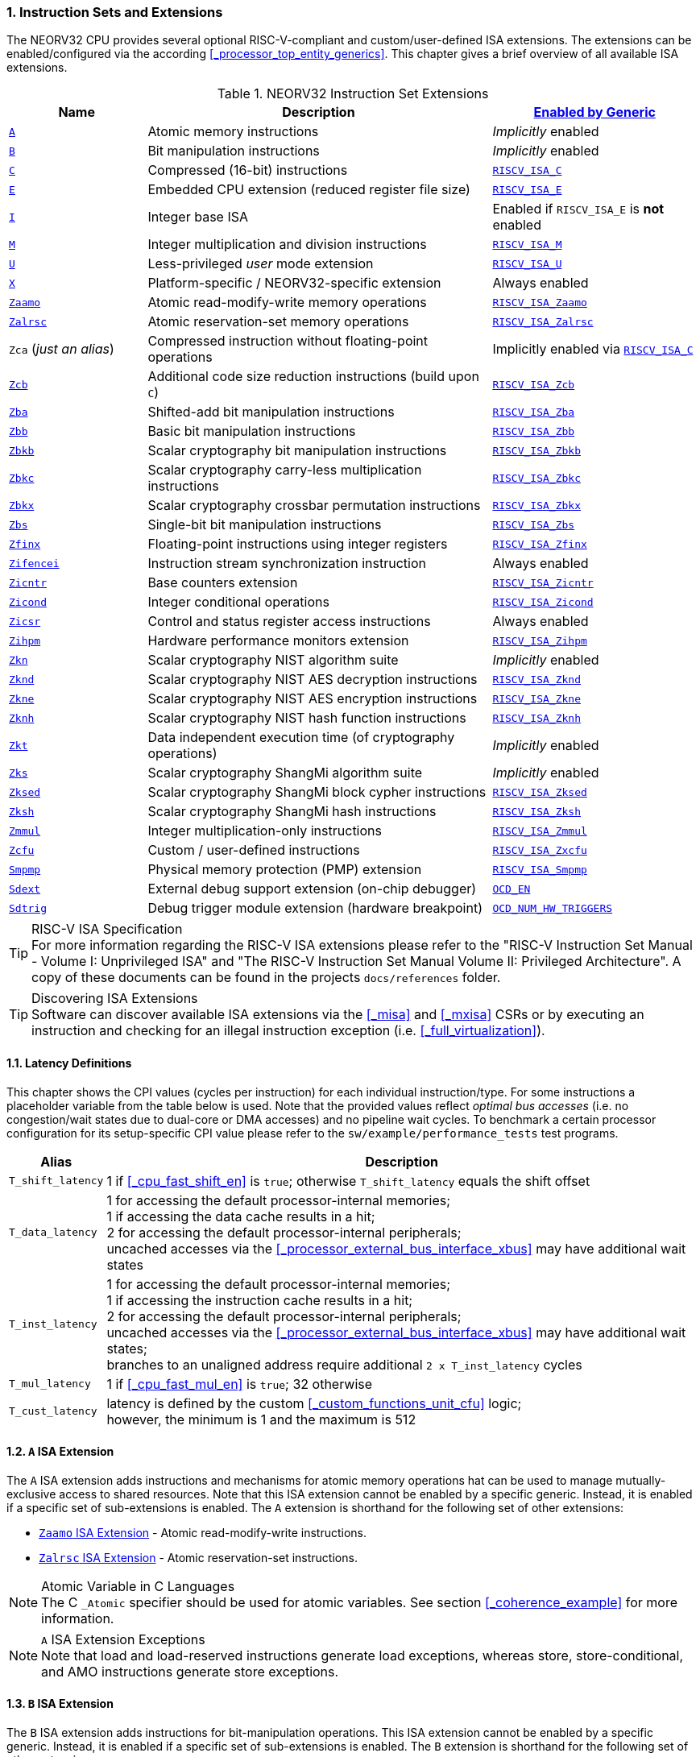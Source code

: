 :sectnums:
=== Instruction Sets and Extensions

The NEORV32 CPU provides several optional RISC-V-compliant and custom/user-defined ISA extensions.
The extensions can be enabled/configured via the according <<_processor_top_entity_generics>>.
This chapter gives a brief overview of all available ISA extensions.

.NEORV32 Instruction Set Extensions
[cols="<2,<5,<3"]
[options="header",grid="rows"]
|=======================
| Name | Description | <<_processor_top_entity_generics, Enabled by Generic>>
| <<_a_isa_extension,`A`>>               | Atomic memory instructions                                   | _Implicitly_ enabled
| <<_b_isa_extension,`B`>>               | Bit manipulation instructions                                | _Implicitly_ enabled
| <<_c_isa_extension,`C`>>               | Compressed (16-bit) instructions                             | <<_processor_top_entity_generics, `RISCV_ISA_C`>>
| <<_e_isa_extension,`E`>>               | Embedded CPU extension (reduced register file size)          | <<_processor_top_entity_generics, `RISCV_ISA_E`>>
| <<_i_isa_extension,`I`>>               | Integer base ISA                                             | Enabled if `RISCV_ISA_E` is **not** enabled
| <<_m_isa_extension,`M`>>               | Integer multiplication and division instructions             | <<_processor_top_entity_generics, `RISCV_ISA_M`>>
| <<_u_isa_extension,`U`>>               | Less-privileged _user_ mode extension                        | <<_processor_top_entity_generics, `RISCV_ISA_U`>>
| <<_x_isa_extension,`X`>>               | Platform-specific / NEORV32-specific extension               | Always enabled
| <<_zaamo_isa_extension,`Zaamo`>>       | Atomic read-modify-write memory operations                   | <<_processor_top_entity_generics, `RISCV_ISA_Zaamo`>>
| <<_zalrsc_isa_extension,`Zalrsc`>>     | Atomic reservation-set memory operations                     | <<_processor_top_entity_generics, `RISCV_ISA_Zalrsc`>>
| `Zca` (_just an alias_)                | Compressed instruction without floating-point operations     | Implicitly enabled via <<_processor_top_entity_generics, `RISCV_ISA_C`>>
| <<_zcb_isa_extension,`Zcb`>>           | Additional code size reduction instructions (build upon `C`) | <<_processor_top_entity_generics, `RISCV_ISA_Zcb`>>
| <<_zba_isa_extension,`Zba`>>           | Shifted-add bit manipulation instructions                    | <<_processor_top_entity_generics, `RISCV_ISA_Zba`>>
| <<_zbb_isa_extension,`Zbb`>>           | Basic bit manipulation instructions                          | <<_processor_top_entity_generics, `RISCV_ISA_Zbb`>>
| <<_zbkb_isa_extension,`Zbkb`>>         | Scalar cryptography bit manipulation instructions            | <<_processor_top_entity_generics, `RISCV_ISA_Zbkb`>>
| <<_zbkc_isa_extension,`Zbkc`>>         | Scalar cryptography carry-less multiplication instructions   | <<_processor_top_entity_generics, `RISCV_ISA_Zbkc`>>
| <<_zbkx_isa_extension,`Zbkx`>>         | Scalar cryptography crossbar permutation instructions        | <<_processor_top_entity_generics, `RISCV_ISA_Zbkx`>>
| <<_zbs_isa_extension,`Zbs`>>           | Single-bit bit manipulation instructions                     | <<_processor_top_entity_generics, `RISCV_ISA_Zbs`>>
| <<_zfinx_isa_extension,`Zfinx`>>       | Floating-point instructions using integer registers          | <<_processor_top_entity_generics, `RISCV_ISA_Zfinx`>>
| <<_zifencei_isa_extension,`Zifencei`>> | Instruction stream synchronization instruction               | Always enabled
| <<_zicntr_isa_extension,`Zicntr`>>     | Base counters extension                                      | <<_processor_top_entity_generics, `RISCV_ISA_Zicntr`>>
| <<_zicond_isa_extension,`Zicond`>>     | Integer conditional operations                               | <<_processor_top_entity_generics, `RISCV_ISA_Zicond`>>
| <<_zicsr_isa_extension,`Zicsr`>>       | Control and status register access instructions              | Always enabled
| <<_zihpm_isa_extension,`Zihpm`>>       | Hardware performance monitors extension                      | <<_processor_top_entity_generics, `RISCV_ISA_Zihpm`>>
| <<_zkn_isa_extension,`Zkn`>>           | Scalar cryptography NIST algorithm suite                     | _Implicitly_ enabled
| <<_zknd_isa_extension,`Zknd`>>         | Scalar cryptography NIST AES decryption instructions         | <<_processor_top_entity_generics, `RISCV_ISA_Zknd`>>
| <<_zkne_isa_extension,`Zkne`>>         | Scalar cryptography NIST AES encryption instructions         | <<_processor_top_entity_generics, `RISCV_ISA_Zkne`>>
| <<_zknh_isa_extension,`Zknh`>>         | Scalar cryptography NIST hash function instructions          | <<_processor_top_entity_generics, `RISCV_ISA_Zknh`>>
| <<_zkt_isa_extension,`Zkt`>>           | Data independent execution time (of cryptography operations) | _Implicitly_ enabled
| <<_zks_isa_extension,`Zks`>>           | Scalar cryptography ShangMi algorithm suite                  | _Implicitly_ enabled
| <<_zksed_isa_extension,`Zksed`>>       | Scalar cryptography ShangMi block cypher instructions        | <<_processor_top_entity_generics, `RISCV_ISA_Zksed`>>
| <<_zksh_isa_extension,`Zksh`>>         | Scalar cryptography ShangMi hash instructions                | <<_processor_top_entity_generics, `RISCV_ISA_Zksh`>>
| <<_zmmul_isa_extension,`Zmmul`>>       | Integer multiplication-only instructions                     | <<_processor_top_entity_generics, `RISCV_ISA_Zmmul`>>
| <<_zxcfu_isa_extension,`Zcfu`>>        | Custom / user-defined instructions                           | <<_processor_top_entity_generics, `RISCV_ISA_Zxcfu`>>
| <<_smpmp_isa_extension,`Smpmp`>>       | Physical memory protection (PMP) extension                   | <<_processor_top_entity_generics, `RISCV_ISA_Smpmp`>>
| <<_sdext_isa_extension,`Sdext`>>       | External debug support extension (on-chip debugger)          | <<_processor_top_entity_generics, `OCD_EN`>>
| <<_sdtrig_isa_extension,`Sdtrig`>>     | Debug trigger module extension (hardware breakpoint)         | <<_processor_top_entity_generics, `OCD_NUM_HW_TRIGGERS`>>
|=======================

.RISC-V ISA Specification
[TIP]
For more information regarding the RISC-V ISA extensions please refer to the "RISC-V Instruction Set Manual - Volume
I: Unprivileged ISA" and "The RISC-V Instruction Set Manual Volume II: Privileged Architecture". A copy of these
documents can be found in the projects `docs/references` folder.

.Discovering ISA Extensions
[TIP]
Software can discover available ISA extensions via the <<_misa>> and <<_mxisa>> CSRs or by executing an instruction
and checking for an illegal instruction exception (i.e. <<_full_virtualization>>).


==== Latency Definitions

This chapter shows the CPI values (cycles per instruction) for each individual instruction/type. For some instructions
a placeholder variable from the table below is used. Note that the provided values reflect _optimal bus accesses_
(i.e. no congestion/wait states due to dual-core or DMA accesses) and no pipeline wait cycles. To benchmark a certain
processor configuration for its setup-specific CPI value please refer to the `sw/example/performance_tests` test programs.

[cols="<1,<9"]
[options="header", grid="rows"]
|=======================
| Alias | Description
| `T_shift_latency` | 1 if <<_cpu_fast_shift_en>> is `true`; otherwise `T_shift_latency` equals the shift offset
| `T_data_latency` | 1 for accessing the default processor-internal memories; +
1 if accessing the data cache results in a hit; +
2 for accessing the default processor-internal peripherals; +
uncached accesses via the <<_processor_external_bus_interface_xbus>> may have additional wait states
| `T_inst_latency` | 1 for accessing the default processor-internal memories; +
1 if accessing the instruction cache results in a hit; +
2 for accessing the default processor-internal peripherals; +
uncached accesses via the <<_processor_external_bus_interface_xbus>> may have additional wait states; +
branches to an unaligned address require additional `2 x T_inst_latency` cycles
| `T_mul_latency` | 1 if <<_cpu_fast_mul_en>> is `true`; 32 otherwise
| `T_cust_latency` | latency is defined by the custom <<_custom_functions_unit_cfu>> logic; +
however, the minimum is 1 and the maximum is 512
|=======================


==== `A` ISA Extension

The `A` ISA extension adds instructions and mechanisms for atomic memory operations hat can be used to
manage mutually-exclusive access to shared resources. Note that this ISA extension cannot be enabled by
a specific generic. Instead, it is enabled if a specific set of sub-extensions is enabled. The `A`
extension is shorthand for the following set of other extensions:

* <<_zaamo_isa_extension>> - Atomic read-modify-write instructions.
* <<_zalrsc_isa_extension>> - Atomic reservation-set instructions.

.Atomic Variable in C Languages
[NOTE]
The C `_Atomic` specifier should be used for atomic variables.
See section <<_coherence_example>> for more information.

.`A` ISA Extension Exceptions
[NOTE]
Note that load and load-reserved instructions generate load exceptions,
whereas store, store-conditional, and AMO instructions generate store exceptions.


==== `B` ISA Extension

The `B` ISA extension adds instructions for bit-manipulation operations.
This ISA extension cannot be enabled by a specific generic. Instead, it is enabled if a specific set of
sub-extensions is enabled. The `B` extension is shorthand for the following set of other extensions:

* <<_zba_isa_extension>> - Address-generation / shifted-add instructions.
* <<_zbb_isa_extension>> - Basic bit manipulation instructions.
* <<_zbs_isa_extension>> - Single-bit operations.

A processor configuration which implements `B` must implement all of the above extensions.


==== `C` ISA Extension

The "compressed" ISA extension provides 16-bit encodings of commonly used instructions to reduce code size.

.Instructions and Timing
[cols="<2,<5,<4"]
[options="header", grid="rows"]
|=======================
| Class | Instructions | Execution cycles
| ALU        | `c.addi4spn` `c.nop` `c.add[i]` `c.li` `c.addi16sp` `c.lui` `c.and[i]` `c.sub` `c.xor` `c.or` `c.mv` | 2
| ALU shifts | `c.srli` `c.srai` `c.slli`                                                                           | 2 + `T_shift_latency`
| Branch     | `c.beqz` `c.bnez`                                                                                    | not taken: 3 +
taken 5 + `T_inst_latency`
| Jump/call  | `c.jal[r]` `c.j` `c.jr`                                                                              | 5 + `T_inst_latency`
| Load/store | `c.lw` `c.sw` `c.lwsp` `c.swsp`                                                                      | 4 + `T_data_latency`
| System     | `c.break`                                                                                            | 7 + `T_inst_latency`
|=======================

Note that the NEORV32 `C` ISA extension only includes the `Zca` instructions; i.e. all instructions from `C`
excluding the single-precision (`F`) and double-precision (`D`) floating-point instructions.


==== `E` ISA Extension

The "embedded" ISA extensions reduces the size of the general purpose register file from 32 entries
to 16 entries to shrink hardware size. It provides the same instructions as the base `I` ISA extension.
Due to the reduced register file size an alternate toolchain ABI (`ilp32e*`) is required.


==== `I` ISA Extension

The `I` ISA extensions is the base RISC-V integer ISA that is always enabled.

.Instructions and Timing
[cols="<2,<5,<4"]
[options="header", grid="rows"]
|=======================
| Class | Instructions | Execution cycles
| ALU            | `add[i]` `slt[i]` `slt[i]u` `xor[i]` `or[i]` `and[i]` `sub` `lui` `auipc` | 2
| ALU shifts     | `sll[i]` `srl[i]` `sra[i]`                                                | 3 + `T_shift_latency`
| Branch         | `beq` `bne` `blt` `bge` `bltu` `bgeu`                                     | not taken: 3 +
taken 5 + `T_inst_latency`
| Jump/call      | `jal[r]`                                                                  | 5 + `T_inst_latency`
| Load/store     | `lb` `lh` `lw` `lbu` `lhu` `sb` `sh` `sw`                                 | 4 + `T_data_latency`
| Data fence     | `fence`                                                                   | 6 + `T_data_latency`
| System         | `ecall` `ebreak` `mret`                                                   | 7 + `T_inst_latency`
| System         | `wfi`                                                                     | 3
|=======================

.`fence` Instruction
[NOTE]
Analogous to the `fence.i` instruction (<<_zifencei_isa_extension>>) the `fence` instruction triggers
a load/store memory synchronization operation by flushing the CPU's data cache. See section
<<_memory_coherence>> for more information. NEORV32 ignores the predecessor and successor fields and
always executes a conservative fence on all operations.

.`wfi` Instruction
[NOTE]
The `wfi` instruction is used to enter CPU <<_sleep_mode>>.


==== `M` ISA Extension

Hardware-accelerated integer multiplication and division operations are available via the RISC-V `M` ISA extension.
This ISA extension is implemented as multi-cycle ALU co-process (`rtl/core/neorv32_cpu_cp_muldiv.vhd`).

.Instructions and Timing
[cols="<2,<5,<4"]
[options="header", grid="rows"]
|=======================
| Class | Instructions | Execution cycles
| Multiplication | `mul` `mulh` `mulhsu` `mulhu` | 3 + `T_mul_latency`
| Division       | `div` `divu` `rem` `remu`     | 3 + 32
|=======================

.Multiplication Tuning Options
[TIP]
The physical implementation of the multiplier can be tuned for certain design goals like area or throughput.
See section <<_cpu_tuning_options>> for more information.


==== `U` ISA Extension

In addition to the highest-privileged machine-mode, the user-mode ISA extensions adds a second **less-privileged**
operation mode. Code executed in user-mode has reduced CSR access rights. Furthermore, user-mode accesses to the address space
(like peripheral/IO devices) can be constrained via the physical memory protection.
Any kind of privilege rights violation will raise an exception to allow <<_full_virtualization>>.


==== `X` ISA Extension

The NEORV32-specific ISA extensions `X` is always enabled. The most important points of the NEORV32-specific extensions are:
* The CPU provides 16 _fast interrupt_ interrupts (`FIRQ`), which are controlled via custom bits in the <<_mie>>
and <<_mip>> CSRs. These extensions are mapped to CSR bits, that are available for custom use according to the
RISC-V specs. Also, custom trap codes for <<_mcause>> are implemented.
* All undefined/unimplemented/malformed/illegal instructions do raise an illegal instruction exception (see <<_full_virtualization>>).
* Additional <<_neorv32_specific_csrs>>.


==== `Zaamo` ISA Extension

The `Zaamo` ISA extension is a sub-extension of the RISC-V <<_a_isa_extension>> and compromises
instructions for atomic read-modify-write operations. It is enabled by the top's
<<_processor_top_entity_generics, `RISCV_ISA_Zaamo`>> generic.

.Instructions and Timing
[cols="<2,<5,<4"]
[options="header", grid="rows"]
|=======================
| Class | Instructions | Execution cycles
| Atomic read-modify-write | `amoswap.w` `amoadd.w` `amoand.w` `amoor.w` `amoxor.w` `amomax[u].w` `amomin[u].w` | 4 + 2x `T_data_latency` + 1
|=======================

.`aq` and `rl` Bits
[NOTE]
The instruction word's `aq` and `lr` memory ordering bits are not evaluated by the hardware at all.

.RMW Operations Execute as "Loads" for the CPU
[IMPORTANT]
For the CPU hardware, all atomic read-modify-write operations are treated as **load** operations. Hence, any `amo*.w`
instruction will trigger the `HPMCNT_EVENT_LOAD` HPM event (see <<_mhpmevent>>). If any `amo*.w` instruction causes
a bus access error or tries to access an unaligned address, a _load access error_ or _load address misaligned_ exception
is raised, respectively.


==== `Zalrsc` ISA Extension

The `Zalrsc` ISA extension is a sub-extension of the RISC-V <<_a_isa_extension>> and compromises
instructions for reservation-set operations. It is enabled by the top's
<<_processor_top_entity_generics, `RISCV_ISA_Zalrsc`>> generic.

.Instructions and Timing
[cols="<2,<5,<4"]
[options="header", grid="rows"]
|=======================
| Class | Instructions | Execution cycles
| Atomic reservation-set | `lr.w` `sc.w` | 4 + `T_data_latency`
|=======================

.`aq` and `rl` Bits
[NOTE]
The instruction word's `aq` and `lr` memory ordering bits are not evaluated by the hardware at all.


==== `Zcb` ISA Extension

This ISA extension is part of the "code size reduction" ISA extension `Zc*` and adds additional
compressed instruction for common operation. `Zcb` requires the <<_c_isa_extension>> to be enabled.
Some instructions may require additional ISA (sub-) extensions.

.Instructions and Timing
[cols="<2,<4,<3,<3"]
[options="header", grid="rows"]
|=======================
| Class | Instructions | Depends on ISA Ext. | Execution cycles
| Memory     | `c.lbu` `c.lh` `c.lhu` `c.sb` `c.sh` | -              | 4 + `T_data_latency`
| Logic      | `c.not` `c.zext.b`                   | -              | 2
| Logic      | `c.sext.b` `c.zext.h` `c.zext.h`     | `B` or `Zbb`   | 3
| Arithmetic | `c.mul`                              | `M` or `Zmmul` | 3 + `T_mul_latency`
|=======================

.RISC-V GCC ISA String
[IMPORTANT]
Technically, `Zbc` required the `Zca` extension which is `C` but excluding the floating-point operations.
Therefore, `Zca` and `Zbc` must be contained in the ISA string so that the compiler generates `Zbc` instructions..
Example: `MARCH=rv32imc_zca_zcb_...`

==== `Zifencei` ISA Extension

This instruction is the only standard mechanism to ensure that stores visible to a hart will also be visible to its
instruction fetches. When executed, the CPU flushes the instruction prefetch buffer and reloads the CPU's
instruction cache (if enabled). See section <<_memory_coherence>> for more information.

.Instructions and Timing
[cols="<2,<5,<4"]
[options="header", grid="rows"]
|=======================
| Class | Instructions | Execution cycles
| Instruction fence | `fence.i` | 6 + `T_data_latency`
|=======================


==== `Zfinx` ISA Extension

The `Zfinx` floating-point extension is an _alternative_ of the standard `F` floating-point ISA extension.
It also uses the integer register file `x` to store and operate on floating-point data
instead of a dedicated floating-point register file. Thus, the `Zfinx` extension requires
less hardware resources and features faster context changes. This also implies that there are NO dedicated `f`
register file-related load/store or move instructions. The `Zfinx` extension'S floating-point unit is controlled
via dedicated <<_floating_point_csrs>>.
This ISA extension is implemented as multi-cycle ALU co-process (`rtl/core/neorv32_cpu_cp_fpu.vhd`).

.Fused / Multiply-Add Instructions
[WARNING]
Fused multiply-add instructions `f[n]m[add/sub].s` are not supported. A special GCC switch is used to prevent the
compiler from emitting contracted/fused floating-point operations (see <<_default_compiler_flags>>).

.Division and Square Root Instructions
[WARNING]
Division `fdiv.s` and square root `fsqrt.s` instructions are not supported yet.

.Subnormal Number
[WARNING]
Subnormal numbers ("de-normalized" numbers, i.e. exponent = 0) are not supported by the NEORV32 FPU.
Subnormal numbers are _flushed to zero_ setting them to +/- 0 before being processed by **any** FPU operation.
If a computational instruction generates a subnormal result it is also flushed to zero during normalization.

.Instructions and Timing
[cols="<2,<5,<4"]
[options="header", grid="rows"]
|=======================
| Class | Instructions | Execution cycles
| Artihmetic | `fadd.s`                                      | 110
| Artihmetic | `fsub.s`                                      | 112
| Artihmetic | `fmul.s`                                      | 22
| Compare    | `fmin.s` `fmax.s` `feq.s` `flt.s` `fle.s`     | 13
| Conversion | `fcvt.w.s` `fcvt.wu.s` `fcvt.s.w` `fcvt.s.wu` | 48
| Misc       | `fsgnj.s` `fsgnjn.s` `fsgnjx.s` `fclass.s`    | 12
|=======================


==== `Zicntr` ISA Extension

The `Zicntr` ISA extension adds the basic <<_cycleh>>, <<_mcycleh>>, <<_instreth>> and <<_minstreth>>
counter CSRs. Section <<_machine_counter_and_timer_csrs>> shows a list of all `Zicntr`-related CSRs.

.Time CSRs
[NOTE]
The user-mode `time[h]` CSRs are **not implemented**. Any access will trap allowing the trap handler to
retrieve system time from the <<_core_local_interruptor_clint>>.

.Constrained Access
[TIP]
User-level access to the counter CSRs can be constrained by the <<_mcounteren>> CSR.


==== `Zicond` ISA Extension

The `Zicond` ISA extension adds integer conditional move primitives that allow to implement branch-less
control flows. It is enabled by the top's <<_processor_top_entity_generics, `RISCV_ISA_Zicond`>> generic.
This ISA extension is implemented as multi-cycle ALU co-processor (`rtl/core/neorv32_cpu_cp_cond.vhd`).

.Instructions and Timing
[cols="<2,<5,<4"]
[options="header", grid="rows"]
|=======================
| Class | Instructions | Execution cycles
| Conditional | `czero.eqz` `czero.nez` | 3
|=======================


==== `Zicsr` ISA Extension

This ISA extensions provides instructions for accessing the <<_control_and_status_registers_csrs>> as well as further
privileged-architecture extensions. This extension is mandatory and cannot be disabled. Hence, there is no generic
for enabling/disabling this ISA extension.

.Side-Effects if Destination is Zero-Register
[NOTE]
If `rd=x0` for the `csrrw[i]` instructions there will be no actual read access to the according CSR.
However, access privileges are still enforced so these instruction variants _do_ cause side-effects
(the RISC-V spec. state that these combinations "shall" not cause any side-effects).

.Instructions and Timing
[cols="<2,<5,<4"]
[options="header", grid="rows"]
|=======================
| Class | Instructions | Execution cycles
| System | `csrrw[i]` `csrrs[i]` `csrrc[i]` | 3
|=======================


==== `Zihpm` ISA Extension

In additions to the base counters the NEORV32 CPU provides up to 13 hardware performance monitors (HPM 3..15),
which can be used to benchmark applications. Each HPM consists of an N-bit wide counter (split in a high-word 32-bit
CSR and a low-word 32-bit CSR), where N is defined via the top's `HPM_CNT_WIDTH` generic and a corresponding event
configuration CSR.

The event configuration CSR defines the architectural events that lead to an increment of the associated HPM counter.
See section <<_hardware_performance_monitors_hpm_csrs>> for a list of all HPM-related CSRs and event configurations.

.Machine-Mode HPMs Only
[NOTE]
Note that only the machine-mode hardware performance counter CSR are available (`mhpmcounter*[h]`).
Accessing any user-mode HPM CSR (`hpmcounter*[h]`) will raise an illegal instruction exception.

.Increment Inhibit
[TIP]
The event-driven increment of the HPMs can be deactivated individually via the <<_mcountinhibit>> CSR.


==== `Zba` ISA Extension

The `Zba` sub-extension is part of the _RISC-V bit manipulation_ ISA specification (<<_b_isa_extension>>)
and adds shifted-add / address-generation instructions. It is enabled by the top's
<<_processor_top_entity_generics, `RISCV_ISA_Zba`>> generic. This ISA extension is implemented as multi-cycle
ALU co-processor (`rtl/core/neorv32_cpu_cp_bitmanip.vhd`).

.Instructions and Timing
[cols="<2,<5,<4"]
[options="header", grid="rows"]
|=======================
| Class | Instructions | Execution cycles
| Shifted-add | `sh1add` `sh2add` `sh3add` | 4
|=======================


==== `Zbb` ISA Extension

The `Zbb` sub-extension is part of the _RISC-V bit manipulation_ ISA specification (<<_b_isa_extension>>)
and adds the basic bit manipulation instructions. It is enabled by the top's <<_processor_top_entity_generics, `RISCV_ISA_Zbb`>>
generic. This ISA extension is implemented as multi-cycle ALU co-processor (`rtl/core/neorv32_cpu_cp_bitmanip.vhd`).

.Instructions and Timing
[cols="<2,<5,<4"]
[options="header", grid="rows"]
|=======================
| Class | Instructions | Execution cycles
| Logic with negate       | `andn` `orn` `xnor`      | 4
| Bit count               | `clz` `ctz` `cpop`       | 4 + `T_shift_latency`
| Integer maximum/minimum | `min[u]` `max[u]`        | 4
| Sign/zero extension     | `sext.b` `sext.h` `zext` | 4
| Bitwise rotation        | `rol` `ror[i]`           | 4 + `T_shift_latency`
| OR-combine              | `orc.b`                  | 4
| Byte-reverse            | `rev8`                   | 4
|=======================

.shifter Tuning Options
[TIP]
The physical implementation of the bit-shifter can be tuned for certain design goals like area or throughput.
See section <<_cpu_tuning_options>> for more information.


==== `Zbs` ISA Extension

The `Zbs` sub-extension is part of the _RISC-V bit manipulation_ ISA specification (<<_b_isa_extension>>)
and adds single-bit operations. It is enabled by the top's <<_processor_top_entity_generics, `RISCV_ISA_Zbs`>> generic.
This ISA extension is implemented as multi-cycle ALU co-processor (`rtl/core/neorv32_cpu_cp_bitmanip.vhd`).

.Instructions and Timing
[cols="<2,<5,<4"]
[options="header", grid="rows"]
|=======================
| Class | Instructions | Execution cycles
| Single-bit | `sbset[i]` `sbclr[i]` `sbinv[i]` `sbext[i]` | 4
|=======================


==== `Zbkb` ISA Extension

The `Zbkb` sub-extension is part of the _RISC-V scalar cryptography_ ISA specification and extends the _RISC-V bit manipulation_
ISA extension with additional instructions. It is enabled by the top's <<_processor_top_entity_generics, `RISCV_ISA_Zbkb`>> generic.
Note that enabling this extension will also enable the `Zbb` basic bit-manipulation ISA extension (which is extended by `Zknb`).
This ISA extension is implemented as multi-cycle ALU co-processor (`rtl/core/neorv32_cpu_cp_bitmanip.vhd`).

.Instructions and Timing (in addition to `Zbb`)
[cols="<2,<5,<4"]
[options="header", grid="rows"]
|=======================
| Class | Instructions | Execution cycles
| Packing                | `pack` `packh` | 4
| Interleaving           | `zip` `unzip`  | 4
| Byte-wise bit reversal | `brev8`        | 4
|=======================


==== `Zbkc` ISA Extension

The `Zbkc` sub-extension is part of the _RISC-V scalar cryptography_ ISA extension and adds carry-less multiplication instruction.
ISA extension with additional instructions. It is enabled by the top's <<_processor_top_entity_generics, `RISCV_ISA_Zbkc`>> generic.
This ISA extension is implemented as multi-cycle ALU co-processor (`rtl/core/neorv32_cpu_cp_bitmanip.vhd`).

.Instructions and Timing
[cols="<2,<5,<4"]
[options="header", grid="rows"]
|=======================
| Class | Instructions | Execution cycles
| Carry-less multiply | `clmul` `clmulh` | 4 + 32
|=======================


==== `Zbkx` ISA Extension

The `Zbkx` sub-extension is part of the _RISC-V scalar cryptography_ ISA specification and adds crossbar permutation instructions.
It is enabled by the top's <<_processor_top_entity_generics, `RISCV_ISA_Zbkx`>> generic.
This ISA extension is implemented as multi-cycle ALU co-processor (`rtl/core/neorv32_cpu_cp_crypto.vhd`).

.Instructions and Timing
[cols="<2,<5,<4"]
[options="header", grid="rows"]
|=======================
| Class | Instructions | Execution cycles
| Crossbar permutation | `xperm8` `xperm4` | 4
|=======================


==== `Zkn` ISA Extension

The `Zkn` ISA extension is part of the _RISC-V scalar cryptography_ ISA specification and defines the "NIST algorithm suite".
This ISA extension cannot be enabled by a specific generic. Instead, it is enabled if a specific set of cryptography-related
sub-extensions is enabled.

The `Zkn` extension is shorthand for the following set of other extensions:

* <<_zbkb_isa_extension>> - Bit manipulation instructions for cryptography.
* <<_zbkc_isa_extension>> - Carry-less multiply instructions.
* <<_zbkx_isa_extension>> - Cross-bar permutation instructions.
* <<_zkne_isa_extension>> - AES encryption instructions.
* <<_zknd_isa_extension>> - AES decryption instructions.
* <<_zknh_isa_extension>> - SHA2 hash function instructions.

A processor configuration which implements `Zkn` must implement all of the above extensions.


==== `Zknd` ISA Extension

The `Zknd` sub-extension is part of the _RISC-V scalar cryptography_ ISA specification and adds NIST AES decryption instructions.
It is enabled by the top's <<_processor_top_entity_generics, `RISCV_ISA_Zknd`>> generic.
This ISA extension is implemented as multi-cycle ALU co-processor (`rtl/core/neorv32_cpu_cp_crypto.vhd`).

.Instructions and Timing
[cols="<2,<5,<4"]
[options="header", grid="rows"]
|=======================
| Class | Instructions | Execution cycles
| AES decryption | `aes32dsi` `aes32dsmi` | 6
|=======================


==== `Zkne` ISA Extension

The `Zkne` sub-extension is part of the _RISC-V scalar cryptography_ ISA specification and adds NIST AES encryption instructions.
It is enabled by the top's <<_processor_top_entity_generics, `RISCV_ISA_Zkne`>> generic.
This ISA extension is implemented as multi-cycle ALU co-processor (`rtl/core/neorv32_cpu_cp_crypto.vhd`).

.Instructions and Timing
[cols="<2,<5,<4"]
[options="header", grid="rows"]
|=======================
| Class | Instructions | Execution cycles
| AES decryption | `aes32esi` `aes32esmi` | 6
|=======================


==== `Zknh` ISA Extension

The `Zknh` sub-extension is part of the _RISC-V scalar cryptography_ ISA specification and adds NIST hash function instructions.
It is enabled by the top's <<_processor_top_entity_generics, `RISCV_ISA_Zknh`>> generic.
This ISA extension is implemented as multi-cycle ALU co-processor (`rtl/core/neorv32_cpu_cp_crypto.vhd`).

.Instructions and Timing
[cols="<2,<5,<4"]
[options="header", grid="rows"]
|=======================
| Class | Instructions | Execution cycles
| sha256 | `sha256sig0` `sha256sig1` `sha256sum0` `sha256sum1`                                 | 4
| sha512 | `sha512sig0h` `sha512sig0l` `sha512sig1h` `sha512sig1l` `sha512sum0r` `sha512sum1r` | 4
|=======================


==== `Zks` ISA Extension

The `Zks` ISA extension is part of the _RISC-V scalar cryptography_ ISA specification and defines the "ShangMi algorithm suite".
This ISA extension cannot be enabled by a specific generic. Instead, it is enabled if a specific set of cryptography-related
sub-extensions is enabled.

The `Zks` extension is shorthand for the following set of other extensions:

* <<_zbkb_isa_extension>> - Bit manipulation instructions for cryptography.
* <<_zbkc_isa_extension>> - Carry-less multiply instructions.
* <<_zbkx_isa_extension>> - Cross-bar permutation instructions.
* <<_zksed_isa_extension>> - SM4 block cipher instructions.
* <<_zksh_isa_extension>> - SM3 hash function instructions.

A processor configuration which implements `Zks` must implement all of the above extensions.


==== `Zksed` ISA Extension

The `Zksed` sub-extension is part of the _RISC-V scalar cryptography_ ISA specification and adds ShangMi block cypher
and key schedule instructions. It is enabled by the top's <<_processor_top_entity_generics, `RISCV_ISA_Zksed`>> generic.
This ISA extension is implemented as multi-cycle ALU co-processor (`rtl/core/neorv32_cpu_cp_crypto.vhd`).

.Instructions and Timing
[cols="<2,<5,<4"]
[options="header", grid="rows"]
|=======================
| Class | Instructions | Execution cycles
| Block cyphers | `sm4ed` | 6
| Key schedule  | `sm4ks` | 6
|=======================


==== `Zksh` ISA Extension

The `Zksh` sub-extension is part of the _RISC-V scalar cryptography_ ISA specification and adds ShangMi hash function instructions.
It is enabled by the top's <<_processor_top_entity_generics, `RISCV_ISA_Zksh`>> generic.
This ISA extension is implemented as multi-cycle ALU co-processor (`rtl/core/neorv32_cpu_cp_crypto.vhd`).

.Instructions and Timing
[cols="<2,<5,<4"]
[options="header", grid="rows"]
|=======================
| Class | Instructions | Execution cycles
| Hash | `sm3p0` `sm3p1` | 6
|=======================


==== `Zkt` ISA Extension

The `Zkt` sub-extension is part of the _RISC-V scalar cryptography_ ISA specification and guarantees data independent execution
times of cryptography and cryptography-related instructions. The ISA extension cannot be enabled by a specific generic.
Instead, it is enabled implicitly by certain CPU configurations.

The RISC-V `Zkt` specifications provides a list of instructions that are included within this specification.
However, not all instructions are required to be implemented. Rather, every one of these instructions that the
core does implement must adhere to the requirements of `Zkt`.

.`Zkt` instruction listing
[cols="<2,<4,<4"]
[options="header", grid="rows"]
|=======================
| Parent extension | Instructions | Data independent execution time?
.2+<| `RVI` <| `lui` `auipc` `add[i]` `slt[i][u]` `xor[i]` `or[i]` `and[i]` `sub` <| yes
            <| `sll[i]` `srl[i]` `sra[i]` <| yes if `CPU_FAST_SHIFT_EN` enabled
| `RVM` | `mul[h]` `mulh[s]u` | yes
.2+<| `RVC` <| `c.nop` `c.addi` `c.lui` `c.andi` `c.sub` `c.xor` `c.and` `c.mv` `c.add` <| yes
            <| `c.srli` `c.srai` `c.slli` <| yes if `CPU_FAST_SHIFT_EN` enabled
.2+<| `Zcb` <| `c.mul`, `c.not`, `c.zext.b` <| yes
| `RVK` | `aes32ds[m]i` `aes32es[m]i` `sha256sig*` `sha512sig*` `sha512sum*` `sm3p0` `sm3p1` `sm4ed` `sm4ks` | yes
.2+<| `RVB` <| `xperm4` `xperm8` `andn` `orn` `xnor` `pack[h]` `brev8` `rev8` <| yes
            <| `ror[i]` `rol` <| yes if `CPU_FAST_SHIFT_EN` enabled
|=======================

.Data-Independent Timing of Branches
[TIP]
To further reduce the possibility of timing side-channel attacks, conditional branches can be executed with constant time
(i.e. data-independent execution times). See the <<_cpu_constt_br_en>> <<_cpu_tuning_options>> for more information.


==== `Zmmul` - ISA Extension

This is a sub-extension of the <<_m_isa_extension>> ISA extension. It implements only the multiplication operations
of the `M` extensions and is intended for size-constrained setups that require hardware-based
integer multiplications but not hardware-based divisions, which will be computed entirely in software.
Note that the <<_zmmul_isa_extension>> and <<_m_isa_extension>> are mutually exclusive.


==== `Zxcfu` ISA Extension

The `Zxcfu` presents a NEORV32-specific ISA extension. It adds the <<_custom_functions_unit_cfu>> to
the CPU core, which allows to add custom RISC-V instructions to the processor core.
For detailed information regarding the CFU, its hardware and the according software interface
see section <<_custom_functions_unit_cfu>>.

Software can utilize the custom instructions by using _intrinsics_, which are basically inline assembly functions that
behave like regular C functions but that evaluate to a single custom instruction word (no calling overhead at all).

.CFU Execution Time
[NOTE]
The actual CFU execution time depends on the logic being implemented. The CPU architecture requires a minimal execution
time of 3 cycles (purely combinatorial CFU operation) and automatically terminates execution after 512 cycles if the CFU
does not complete operation within this time window.

.Instructions and Timing
[cols="<2,<5,<4"]
[options="header", grid="rows"]
|=======================
| Class | Instructions | Execution cycles
| Custom instructions | Instruction words with `custom-0` or `custom-1` opcode | 3 + `T_cust_latency`
|=======================


==== `Smpmp` ISA Extension

The NEORV32 physical memory protection (PMP) provides an elementary memory protection mechanism that can be used
to configure read/write(execute permission of arbitrary memory regions. In general, the PMP can **grant permissions
to user mode**, which by default has none, and can **revoke permissions from M-mode**, which by default has full
permissions. The NEORV32 PMP is fully compatible to the RISC-V Privileged Architecture Specifications and is
configured via several CSRs (<<_machine_physical_memory_protection_csrs>>). Several <<_processor_top_entity_generics>>
are provided to adjust the CPU's PMP capabilities according to the application requirements (pre-synthesis):

. `PMP_NUM_REGIONS` defines the number of implemented PMP regions (0..16); setting this generic to zero will
result in absolutely no PMP logic being implemented
. `PMP_MIN_GRANULARITY` defines the minimal granularity of each region (has to be a power of 2, minimal
granularity = 4 bytes); note that a smaller granularity will lead to wider comparators and thus, to higher area footprint
and longer critical path
. `PMP_TOR_MODE_EN` controls the implementation of the top-of-region (TOR) mode (default = true); disabling this mode
will reduce area footprint
. `PMP_NAP_MODE_EN` controls the implementation of the naturally-aligned-power-of-two (NA4 and NAPOT) modes (default =
true); disabling this mode will reduce area footprint and critical path length

.PMP Permissions when in Debug Mode
[NOTE]
When in debug-mode all PMP rules are bypassed/ignored granting the debugger maximum access permissions.

.PMP Time-Multiplex
[NOTE]
Instructions are executed in a multi-cycle manner. Hence, data access (load/store) and instruction fetch cannot occur
at the same time. Therefore, the PMP hardware uses only a single set of comparators for memory access permissions checks
that are switched in an iterative, time-multiplex style reducing hardware footprint by approx. 50% while maintaining
full security features and RISC-V compatibility.

.PMP Memory Accesses
[IMPORTANT]
Load/store accesses for which there are insufficient access permission do not trigger any memory/bus accesses at all.
In contrast, instruction accesses for which there are insufficient access permission nevertheless lead to a memory/bus
access (causing potential side effects on the memory side=. However, the fetched instruction will be discarded and the
corresponding exception will still be triggered precisely.


==== `Sdext` ISA Extension

This ISA extension enables the RISC-V-compatible "external debug support" by implementing
the CPU "debug mode", which is required for the on-chip debugger.
See section <<_on_chip_debugger_ocd>> / <<_cpu_debug_mode>> for more information.

.Instructions and Timing
[cols="<2,<5,<4"]
[options="header", grid="rows"]
|=======================
| Class | Instructions | Execution cycles
| System | `dret` | 5
|=======================

==== `Sdtrig` ISA Extension

This ISA extension implements the RISC-V-compatible "trigger module" which provides support for
hardware breakpoints for the on-chip-debugger.
See section <<_on_chip_debugger_ocd>> / <<_trigger_module>> for more information.
